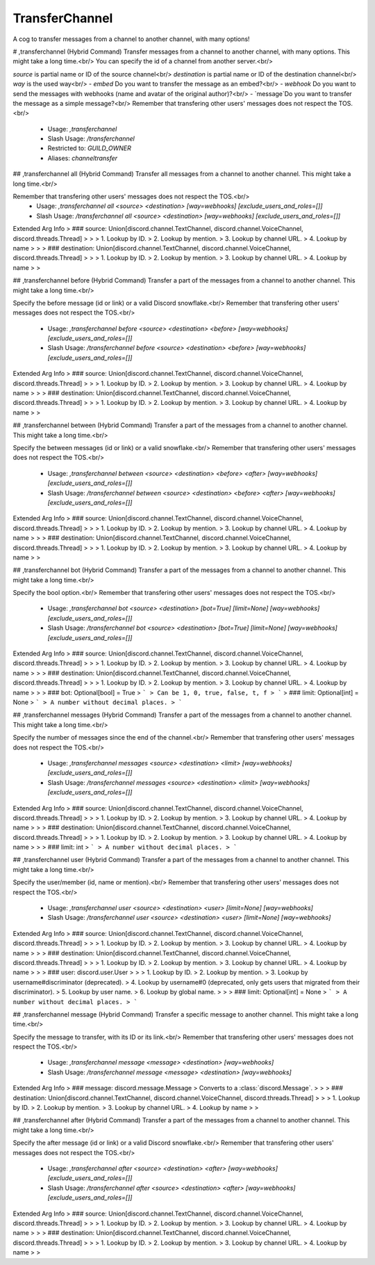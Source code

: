 TransferChannel
===============

A cog to transfer messages from a channel to another channel, with many options!

# ,transferchannel (Hybrid Command)
Transfer messages from a channel to another channel, with many options. This might take a long time.<br/>
You can specify the id of a channel from another server.<br/>

`source` is partial name or ID of the source channel<br/>
`destination` is partial name or ID of the destination channel<br/>
`way` is the used way<br/>
- `embed` Do you want to transfer the message as an embed?<br/>
- `webhook` Do you want to send the messages with webhooks (name and avatar of the original author)?<br/>
- `message`Do you want to transfer the message as a simple message?<br/>
Remember that transfering other users' messages does not respect the TOS.<br/>
 - Usage: `,transferchannel`
 - Slash Usage: `/transferchannel`
 - Restricted to: `GUILD_OWNER`
 - Aliases: `channeltransfer`


## ,transferchannel all (Hybrid Command)
Transfer all messages from a channel to another channel. This might take a long time.<br/>

Remember that transfering other users' messages does not respect the TOS.<br/>
 - Usage: `,transferchannel all <source> <destination> [way=webhooks] [exclude_users_and_roles=[]]`
 - Slash Usage: `/transferchannel all <source> <destination> [way=webhooks] [exclude_users_and_roles=[]]`
Extended Arg Info
> ### source: Union[discord.channel.TextChannel, discord.channel.VoiceChannel, discord.threads.Thread]
> 
> 
>     1. Lookup by ID.
>     2. Lookup by mention.
>     3. Lookup by channel URL.
>     4. Lookup by name
> 
>     
> ### destination: Union[discord.channel.TextChannel, discord.channel.VoiceChannel, discord.threads.Thread]
> 
> 
>     1. Lookup by ID.
>     2. Lookup by mention.
>     3. Lookup by channel URL.
>     4. Lookup by name
> 
>     


## ,transferchannel before (Hybrid Command)
Transfer a part of the messages from a channel to another channel. This might take a long time.<br/>

Specify the before message (id or link) or a valid Discord snowflake.<br/>
Remember that transfering other users' messages does not respect the TOS.<br/>
 - Usage: `,transferchannel before <source> <destination> <before> [way=webhooks] [exclude_users_and_roles=[]]`
 - Slash Usage: `/transferchannel before <source> <destination> <before> [way=webhooks] [exclude_users_and_roles=[]]`
Extended Arg Info
> ### source: Union[discord.channel.TextChannel, discord.channel.VoiceChannel, discord.threads.Thread]
> 
> 
>     1. Lookup by ID.
>     2. Lookup by mention.
>     3. Lookup by channel URL.
>     4. Lookup by name
> 
>     
> ### destination: Union[discord.channel.TextChannel, discord.channel.VoiceChannel, discord.threads.Thread]
> 
> 
>     1. Lookup by ID.
>     2. Lookup by mention.
>     3. Lookup by channel URL.
>     4. Lookup by name
> 
>     


## ,transferchannel between (Hybrid Command)
Transfer a part of the messages from a channel to another channel. This might take a long time.<br/>

Specify the between messages (id or link) or a valid snowflake.<br/>
Remember that transfering other users' messages does not respect the TOS.<br/>
 - Usage: `,transferchannel between <source> <destination> <before> <after> [way=webhooks] [exclude_users_and_roles=[]]`
 - Slash Usage: `/transferchannel between <source> <destination> <before> <after> [way=webhooks] [exclude_users_and_roles=[]]`
Extended Arg Info
> ### source: Union[discord.channel.TextChannel, discord.channel.VoiceChannel, discord.threads.Thread]
> 
> 
>     1. Lookup by ID.
>     2. Lookup by mention.
>     3. Lookup by channel URL.
>     4. Lookup by name
> 
>     
> ### destination: Union[discord.channel.TextChannel, discord.channel.VoiceChannel, discord.threads.Thread]
> 
> 
>     1. Lookup by ID.
>     2. Lookup by mention.
>     3. Lookup by channel URL.
>     4. Lookup by name
> 
>     


## ,transferchannel bot (Hybrid Command)
Transfer a part of the messages from a channel to another channel. This might take a long time.<br/>

Specify the bool option.<br/>
Remember that transfering other users' messages does not respect the TOS.<br/>
 - Usage: `,transferchannel bot <source> <destination> [bot=True] [limit=None] [way=webhooks] [exclude_users_and_roles=[]]`
 - Slash Usage: `/transferchannel bot <source> <destination> [bot=True] [limit=None] [way=webhooks] [exclude_users_and_roles=[]]`
Extended Arg Info
> ### source: Union[discord.channel.TextChannel, discord.channel.VoiceChannel, discord.threads.Thread]
> 
> 
>     1. Lookup by ID.
>     2. Lookup by mention.
>     3. Lookup by channel URL.
>     4. Lookup by name
> 
>     
> ### destination: Union[discord.channel.TextChannel, discord.channel.VoiceChannel, discord.threads.Thread]
> 
> 
>     1. Lookup by ID.
>     2. Lookup by mention.
>     3. Lookup by channel URL.
>     4. Lookup by name
> 
>     
> ### bot: Optional[bool] = True
> ```
> Can be 1, 0, true, false, t, f
> ```
> ### limit: Optional[int] = None
> ```
> A number without decimal places.
> ```


## ,transferchannel messages (Hybrid Command)
Transfer a part of the messages from a channel to another channel. This might take a long time.<br/>

Specify the number of messages since the end of the channel.<br/>
Remember that transfering other users' messages does not respect the TOS.<br/>
 - Usage: `,transferchannel messages <source> <destination> <limit> [way=webhooks] [exclude_users_and_roles=[]]`
 - Slash Usage: `/transferchannel messages <source> <destination> <limit> [way=webhooks] [exclude_users_and_roles=[]]`
Extended Arg Info
> ### source: Union[discord.channel.TextChannel, discord.channel.VoiceChannel, discord.threads.Thread]
> 
> 
>     1. Lookup by ID.
>     2. Lookup by mention.
>     3. Lookup by channel URL.
>     4. Lookup by name
> 
>     
> ### destination: Union[discord.channel.TextChannel, discord.channel.VoiceChannel, discord.threads.Thread]
> 
> 
>     1. Lookup by ID.
>     2. Lookup by mention.
>     3. Lookup by channel URL.
>     4. Lookup by name
> 
>     
> ### limit: int
> ```
> A number without decimal places.
> ```


## ,transferchannel user (Hybrid Command)
Transfer a part of the messages from a channel to another channel. This might take a long time.<br/>

Specify the user/member (id, name or mention).<br/>
Remember that transfering other users' messages does not respect the TOS.<br/>
 - Usage: `,transferchannel user <source> <destination> <user> [limit=None] [way=webhooks]`
 - Slash Usage: `/transferchannel user <source> <destination> <user> [limit=None] [way=webhooks]`
Extended Arg Info
> ### source: Union[discord.channel.TextChannel, discord.channel.VoiceChannel, discord.threads.Thread]
> 
> 
>     1. Lookup by ID.
>     2. Lookup by mention.
>     3. Lookup by channel URL.
>     4. Lookup by name
> 
>     
> ### destination: Union[discord.channel.TextChannel, discord.channel.VoiceChannel, discord.threads.Thread]
> 
> 
>     1. Lookup by ID.
>     2. Lookup by mention.
>     3. Lookup by channel URL.
>     4. Lookup by name
> 
>     
> ### user: discord.user.User
> 
> 
>     1. Lookup by ID.
>     2. Lookup by mention.
>     3. Lookup by username#discriminator (deprecated).
>     4. Lookup by username#0 (deprecated, only gets users that migrated from their discriminator).
>     5. Lookup by user name.
>     6. Lookup by global name.
> 
>     
> ### limit: Optional[int] = None
> ```
> A number without decimal places.
> ```


## ,transferchannel message (Hybrid Command)
Transfer a specific message to another channel. This might take a long time.<br/>

Specify the message to transfer, with its ID or its link.<br/>
Remember that transfering other users' messages does not respect the TOS.<br/>
 - Usage: `,transferchannel message <message> <destination> [way=webhooks]`
 - Slash Usage: `/transferchannel message <message> <destination> [way=webhooks]`
Extended Arg Info
> ### message: discord.message.Message
> Converts to a :class:`discord.Message`.
> 
>     
> ### destination: Union[discord.channel.TextChannel, discord.channel.VoiceChannel, discord.threads.Thread]
> 
> 
>     1. Lookup by ID.
>     2. Lookup by mention.
>     3. Lookup by channel URL.
>     4. Lookup by name
> 
>     


## ,transferchannel after (Hybrid Command)
Transfer a part of the messages from a channel to another channel. This might take a long time.<br/>

Specify the after message (id or link) or a valid Discord snowflake.<br/>
Remember that transfering other users' messages does not respect the TOS.<br/>
 - Usage: `,transferchannel after <source> <destination> <after> [way=webhooks] [exclude_users_and_roles=[]]`
 - Slash Usage: `/transferchannel after <source> <destination> <after> [way=webhooks] [exclude_users_and_roles=[]]`
Extended Arg Info
> ### source: Union[discord.channel.TextChannel, discord.channel.VoiceChannel, discord.threads.Thread]
> 
> 
>     1. Lookup by ID.
>     2. Lookup by mention.
>     3. Lookup by channel URL.
>     4. Lookup by name
> 
>     
> ### destination: Union[discord.channel.TextChannel, discord.channel.VoiceChannel, discord.threads.Thread]
> 
> 
>     1. Lookup by ID.
>     2. Lookup by mention.
>     3. Lookup by channel URL.
>     4. Lookup by name
> 
>     


